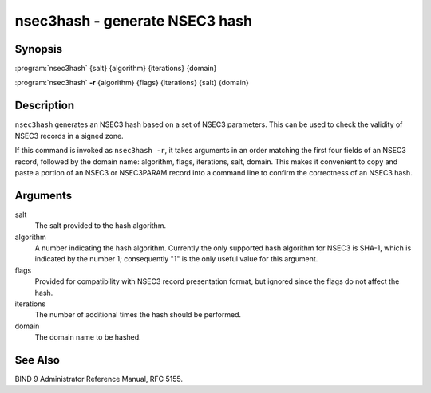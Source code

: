 .. 
   Copyright (C) Internet Systems Consortium, Inc. ("ISC")
   
   This Source Code Form is subject to the terms of the Mozilla Public
   License, v. 2.0. If a copy of the MPL was not distributed with this
   file, You can obtain one at http://mozilla.org/MPL/2.0/.
   
   See the COPYRIGHT file distributed with this work for additional
   information regarding copyright ownership.

.. highlight: console

nsec3hash - generate NSEC3 hash
-------------------------------

Synopsis
~~~~~~~~

:program:`nsec3hash` {salt} {algorithm} {iterations} {domain}

:program:`nsec3hash` **-r** {algorithm} {flags} {iterations} {salt} {domain}

Description
~~~~~~~~~~~

``nsec3hash`` generates an NSEC3 hash based on a set of NSEC3
parameters. This can be used to check the validity of NSEC3 records in a
signed zone.

If this command is invoked as ``nsec3hash -r``, it takes arguments in an
order matching the first four fields of an NSEC3 record, followed by the
domain name: algorithm, flags, iterations, salt, domain. This makes it
convenient to copy and paste a portion of an NSEC3 or NSEC3PARAM record
into a command line to confirm the correctness of an NSEC3 hash.

Arguments
~~~~~~~~~

salt
   The salt provided to the hash algorithm.

algorithm
   A number indicating the hash algorithm. Currently the only supported
   hash algorithm for NSEC3 is SHA-1, which is indicated by the number
   1; consequently "1" is the only useful value for this argument.

flags
   Provided for compatibility with NSEC3 record presentation format, but
   ignored since the flags do not affect the hash.

iterations
   The number of additional times the hash should be performed.

domain
   The domain name to be hashed.

See Also
~~~~~~~~

BIND 9 Administrator Reference Manual, RFC 5155.
